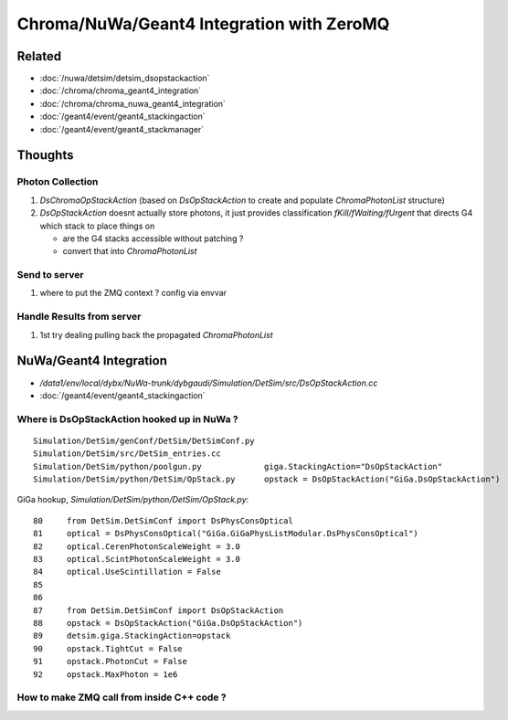 Chroma/NuWa/Geant4 Integration with ZeroMQ
============================================

Related
-------

* :doc:`/nuwa/detsim/detsim_dsopstackaction`
* :doc:`/chroma/chroma_geant4_integration`
* :doc:`/chroma/chroma_nuwa_geant4_integration`
* :doc:`/geant4/event/geant4_stackingaction`
* :doc:`/geant4/event/geant4_stackmanager`


Thoughts
---------

Photon Collection 
~~~~~~~~~~~~~~~~~~~

#. `DsChromaOpStackAction`  (based on  `DsOpStackAction` to create and populate `ChromaPhotonList` structure)

#. `DsOpStackAction` doesnt actually store photons, it just provides classification `fKill/fWaiting/fUrgent`
   that directs G4 which stack to place things on

   * are the G4 stacks accessible without patching ? 
   * convert that into `ChromaPhotonList`

Send to server 
~~~~~~~~~~~~~~~~

#. where to put the ZMQ context ? config via envvar 

Handle Results from server
~~~~~~~~~~~~~~~~~~~~~~~~~~~~~~

#. 1st try dealing pulling back the propagated `ChromaPhotonList`



NuWa/Geant4 Integration
-------------------------

* `/data1/env/local/dybx/NuWa-trunk/dybgaudi/Simulation/DetSim/src/DsOpStackAction.cc`


* :doc:`/geant4/event/geant4_stackingaction`


Where is DsOpStackAction hooked up in NuWa ?
~~~~~~~~~~~~~~~~~~~~~~~~~~~~~~~~~~~~~~~~~~~~~~~

::

    Simulation/DetSim/genConf/DetSim/DetSimConf.py
    Simulation/DetSim/src/DetSim_entries.cc
    Simulation/DetSim/python/poolgun.py             giga.StackingAction="DsOpStackAction"
    Simulation/DetSim/python/DetSim/OpStack.py      opstack = DsOpStackAction("GiGa.DsOpStackAction") 


GiGa hookup, `Simulation/DetSim/python/DetSim/OpStack.py`::

     80     from DetSim.DetSimConf import DsPhysConsOptical
     81     optical = DsPhysConsOptical("GiGa.GiGaPhysListModular.DsPhysConsOptical")
     82     optical.CerenPhotonScaleWeight = 3.0
     83     optical.ScintPhotonScaleWeight = 3.0
     84     optical.UseScintillation = False
     85 
     86 
     87     from DetSim.DetSimConf import DsOpStackAction
     88     opstack = DsOpStackAction("GiGa.DsOpStackAction")
     89     detsim.giga.StackingAction=opstack
     90     opstack.TightCut = False
     91     opstack.PhotonCut = False
     92     opstack.MaxPhoton = 1e6



How to make ZMQ call from inside C++ code ?
~~~~~~~~~~~~~~~~~~~~~~~~~~~~~~~~~~~~~~~~~~~~~~





